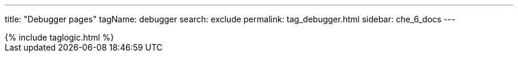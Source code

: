 ---
title: "Debugger pages"
tagName: debugger
search: exclude
permalink: tag_debugger.html
sidebar: che_6_docs
---

++++
{% include taglogic.html %}
++++
